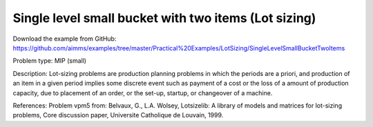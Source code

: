 Single level small bucket with two items (Lot sizing)
=====================================================

Download the example from GitHub:
https://github.com/aimms/examples/tree/master/Practical%20Examples/LotSizing/SingleLevelSmallBucketTwoItems

Problem type:
MIP (small)

Description:
Lot-sizing problems are production planning problems in which the periods
are a priori, and production of an item in a given period implies some
discrete event such as payment of a cost or the loss of a amount of
production capacity, due to placement of an order, or the set-up, startup,
or changeover of a machine.

References:
Problem vpm5 from: Belvaux, G., L.A. Wolsey, Lotsizelib: A library of models
and matrices for lot-sizing problems, Core discussion paper, Universite
Catholique de Louvain, 1999.

